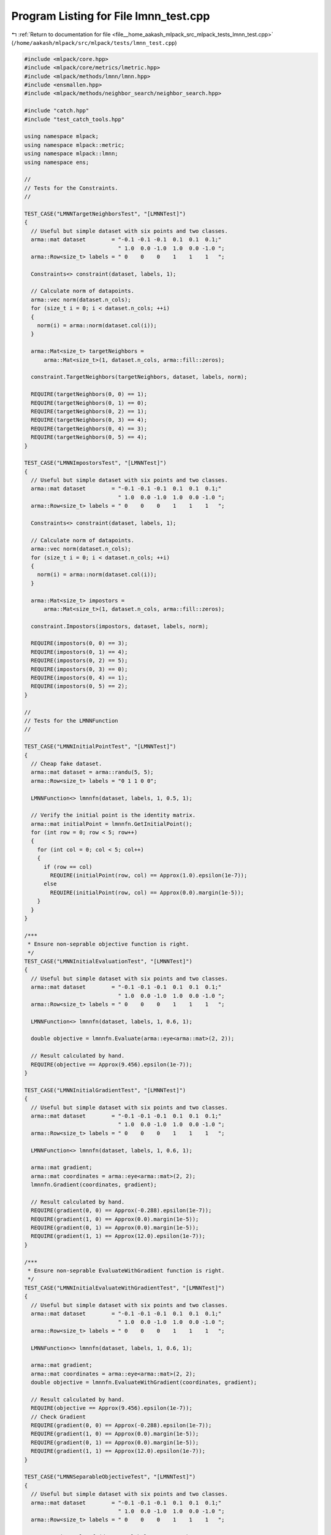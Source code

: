 
.. _program_listing_file__home_aakash_mlpack_src_mlpack_tests_lmnn_test.cpp:

Program Listing for File lmnn_test.cpp
======================================

|exhale_lsh| :ref:`Return to documentation for file <file__home_aakash_mlpack_src_mlpack_tests_lmnn_test.cpp>` (``/home/aakash/mlpack/src/mlpack/tests/lmnn_test.cpp``)

.. |exhale_lsh| unicode:: U+021B0 .. UPWARDS ARROW WITH TIP LEFTWARDS

.. code-block:: cpp

   
   #include <mlpack/core.hpp>
   #include <mlpack/core/metrics/lmetric.hpp>
   #include <mlpack/methods/lmnn/lmnn.hpp>
   #include <ensmallen.hpp>
   #include <mlpack/methods/neighbor_search/neighbor_search.hpp>
   
   #include "catch.hpp"
   #include "test_catch_tools.hpp"
   
   using namespace mlpack;
   using namespace mlpack::metric;
   using namespace mlpack::lmnn;
   using namespace ens;
   
   //
   // Tests for the Constraints.
   //
   
   TEST_CASE("LMNNTargetNeighborsTest", "[LMNNTest]")
   {
     // Useful but simple dataset with six points and two classes.
     arma::mat dataset        = "-0.1 -0.1 -0.1  0.1  0.1  0.1;"
                                " 1.0  0.0 -1.0  1.0  0.0 -1.0 ";
     arma::Row<size_t> labels = " 0    0    0    1    1    1   ";
   
     Constraints<> constraint(dataset, labels, 1);
   
     // Calculate norm of datapoints.
     arma::vec norm(dataset.n_cols);
     for (size_t i = 0; i < dataset.n_cols; ++i)
     {
       norm(i) = arma::norm(dataset.col(i));
     }
   
     arma::Mat<size_t> targetNeighbors =
         arma::Mat<size_t>(1, dataset.n_cols, arma::fill::zeros);
   
     constraint.TargetNeighbors(targetNeighbors, dataset, labels, norm);
   
     REQUIRE(targetNeighbors(0, 0) == 1);
     REQUIRE(targetNeighbors(0, 1) == 0);
     REQUIRE(targetNeighbors(0, 2) == 1);
     REQUIRE(targetNeighbors(0, 3) == 4);
     REQUIRE(targetNeighbors(0, 4) == 3);
     REQUIRE(targetNeighbors(0, 5) == 4);
   }
   
   TEST_CASE("LMNNImpostorsTest", "[LMNNTest]")
   {
     // Useful but simple dataset with six points and two classes.
     arma::mat dataset        = "-0.1 -0.1 -0.1  0.1  0.1  0.1;"
                                " 1.0  0.0 -1.0  1.0  0.0 -1.0 ";
     arma::Row<size_t> labels = " 0    0    0    1    1    1   ";
   
     Constraints<> constraint(dataset, labels, 1);
   
     // Calculate norm of datapoints.
     arma::vec norm(dataset.n_cols);
     for (size_t i = 0; i < dataset.n_cols; ++i)
     {
       norm(i) = arma::norm(dataset.col(i));
     }
   
     arma::Mat<size_t> impostors =
         arma::Mat<size_t>(1, dataset.n_cols, arma::fill::zeros);
   
     constraint.Impostors(impostors, dataset, labels, norm);
   
     REQUIRE(impostors(0, 0) == 3);
     REQUIRE(impostors(0, 1) == 4);
     REQUIRE(impostors(0, 2) == 5);
     REQUIRE(impostors(0, 3) == 0);
     REQUIRE(impostors(0, 4) == 1);
     REQUIRE(impostors(0, 5) == 2);
   }
   
   //
   // Tests for the LMNNFunction
   //
   
   TEST_CASE("LMNNInitialPointTest", "[LMNNTest]")
   {
     // Cheap fake dataset.
     arma::mat dataset = arma::randu(5, 5);
     arma::Row<size_t> labels = "0 1 1 0 0";
   
     LMNNFunction<> lmnnfn(dataset, labels, 1, 0.5, 1);
   
     // Verify the initial point is the identity matrix.
     arma::mat initialPoint = lmnnfn.GetInitialPoint();
     for (int row = 0; row < 5; row++)
     {
       for (int col = 0; col < 5; col++)
       {
         if (row == col)
           REQUIRE(initialPoint(row, col) == Approx(1.0).epsilon(1e-7));
         else
           REQUIRE(initialPoint(row, col) == Approx(0.0).margin(1e-5));
       }
     }
   }
   
   /***
    * Ensure non-seprable objective function is right.
    */
   TEST_CASE("LMNNInitialEvaluationTest", "[LMNNTest]")
   {
     // Useful but simple dataset with six points and two classes.
     arma::mat dataset        = "-0.1 -0.1 -0.1  0.1  0.1  0.1;"
                                " 1.0  0.0 -1.0  1.0  0.0 -1.0 ";
     arma::Row<size_t> labels = " 0    0    0    1    1    1   ";
   
     LMNNFunction<> lmnnfn(dataset, labels, 1, 0.6, 1);
   
     double objective = lmnnfn.Evaluate(arma::eye<arma::mat>(2, 2));
   
     // Result calculated by hand.
     REQUIRE(objective == Approx(9.456).epsilon(1e-7));
   }
   
   TEST_CASE("LMNNInitialGradientTest", "[LMNNTest]")
   {
     // Useful but simple dataset with six points and two classes.
     arma::mat dataset        = "-0.1 -0.1 -0.1  0.1  0.1  0.1;"
                                " 1.0  0.0 -1.0  1.0  0.0 -1.0 ";
     arma::Row<size_t> labels = " 0    0    0    1    1    1   ";
   
     LMNNFunction<> lmnnfn(dataset, labels, 1, 0.6, 1);
   
     arma::mat gradient;
     arma::mat coordinates = arma::eye<arma::mat>(2, 2);
     lmnnfn.Gradient(coordinates, gradient);
   
     // Result calculated by hand.
     REQUIRE(gradient(0, 0) == Approx(-0.288).epsilon(1e-7));
     REQUIRE(gradient(1, 0) == Approx(0.0).margin(1e-5));
     REQUIRE(gradient(0, 1) == Approx(0.0).margin(1e-5));
     REQUIRE(gradient(1, 1) == Approx(12.0).epsilon(1e-7));
   }
   
   /***
    * Ensure non-seprable EvaluateWithGradient function is right.
    */
   TEST_CASE("LMNNInitialEvaluateWithGradientTest", "[LMNNTest]")
   {
     // Useful but simple dataset with six points and two classes.
     arma::mat dataset        = "-0.1 -0.1 -0.1  0.1  0.1  0.1;"
                                " 1.0  0.0 -1.0  1.0  0.0 -1.0 ";
     arma::Row<size_t> labels = " 0    0    0    1    1    1   ";
   
     LMNNFunction<> lmnnfn(dataset, labels, 1, 0.6, 1);
   
     arma::mat gradient;
     arma::mat coordinates = arma::eye<arma::mat>(2, 2);
     double objective = lmnnfn.EvaluateWithGradient(coordinates, gradient);
   
     // Result calculated by hand.
     REQUIRE(objective == Approx(9.456).epsilon(1e-7));
     // Check Gradient
     REQUIRE(gradient(0, 0) == Approx(-0.288).epsilon(1e-7));
     REQUIRE(gradient(1, 0) == Approx(0.0).margin(1e-5));
     REQUIRE(gradient(0, 1) == Approx(0.0).margin(1e-5));
     REQUIRE(gradient(1, 1) == Approx(12.0).epsilon(1e-7));
   }
   
   TEST_CASE("LMNNSeparableObjectiveTest", "[LMNNTest]")
   {
     // Useful but simple dataset with six points and two classes.
     arma::mat dataset        = "-0.1 -0.1 -0.1  0.1  0.1  0.1;"
                                " 1.0  0.0 -1.0  1.0  0.0 -1.0 ";
     arma::Row<size_t> labels = " 0    0    0    1    1    1   ";
   
     LMNNFunction<> lmnnfn(dataset, labels, 1, 0.6, 1);
   
     // Result calculated by hand.
     arma::mat coordinates = arma::eye<arma::mat>(2, 2);
     REQUIRE(lmnnfn.Evaluate(coordinates, 0, 1) == Approx(1.576).epsilon(1e-7));
     REQUIRE(lmnnfn.Evaluate(coordinates, 1, 1) == Approx(1.576).epsilon(1e-7));
     REQUIRE(lmnnfn.Evaluate(coordinates, 2, 1) == Approx(1.576).epsilon(1e-7));
     REQUIRE(lmnnfn.Evaluate(coordinates, 3, 1) == Approx(1.576).epsilon(1e-7));
     REQUIRE(lmnnfn.Evaluate(coordinates, 4, 1) == Approx(1.576).epsilon(1e-7));
     REQUIRE(lmnnfn.Evaluate(coordinates, 5, 1) == Approx(1.576).epsilon(1e-7));
   }
   
   TEST_CASE("LMNNSeparableGradientTest", "[LMNNTest]")
   {
     // Useful but simple dataset with six points and two classes.
     arma::mat dataset           = "-0.1 -0.1 -0.1  0.1  0.1  0.1;"
                                " 1.0  0.0 -1.0  1.0  0.0 -1.0 ";
     arma::Row<size_t> labels = " 0    0    0    1    1    1   ";
   
     LMNNFunction<> lmnnfn(dataset, labels, 1, 0.6, 1);
   
     arma::mat coordinates = arma::eye<arma::mat>(2, 2);
     arma::mat gradient(2, 2);
   
     lmnnfn.Gradient(coordinates, 0, gradient, 1);
   
     REQUIRE(gradient(0, 0) == Approx(-0.048).epsilon(1e-7));
     REQUIRE(gradient(0, 1) == Approx(0.0).epsilon(1e-7));
     REQUIRE(gradient(1, 0) == Approx(0.0).epsilon(1e-7));
     REQUIRE(gradient(1, 1) == Approx(2.0).epsilon(1e-7));
   
     lmnnfn.Gradient(coordinates, 1, gradient, 1);
   
     REQUIRE(gradient(0, 0) == Approx(-0.048).epsilon(1e-7));
     REQUIRE(gradient(0, 1) == Approx(0.0).epsilon(1e-7));
     REQUIRE(gradient(1, 0) == Approx(0.0).epsilon(1e-7));
     REQUIRE(gradient(1, 1) == Approx(2.0).epsilon(1e-7));
   
     lmnnfn.Gradient(coordinates, 2, gradient, 1);
   
     REQUIRE(gradient(0, 0) == Approx(-0.048).epsilon(1e-7));
     REQUIRE(gradient(0, 1) == Approx(0.0).epsilon(1e-7));
     REQUIRE(gradient(1, 0) == Approx(0.0).epsilon(1e-7));
     REQUIRE(gradient(1, 1) == Approx(2.0).epsilon(1e-7));
   
     lmnnfn.Gradient(coordinates, 3, gradient, 1);
   
     REQUIRE(gradient(0, 0) == Approx(-0.048).epsilon(1e-7));
     REQUIRE(gradient(0, 1) == Approx(0.0).epsilon(1e-7));
     REQUIRE(gradient(1, 0) == Approx(0.0).epsilon(1e-7));
     REQUIRE(gradient(1, 1) == Approx(2.0).epsilon(1e-7));
   
     lmnnfn.Gradient(coordinates, 4, gradient, 1);
   
     REQUIRE(gradient(0, 0) == Approx(-0.048).epsilon(1e-7));
     REQUIRE(gradient(0, 1) == Approx(0.0).epsilon(1e-7));
     REQUIRE(gradient(1, 0) == Approx(0.0).epsilon(1e-7));
     REQUIRE(gradient(1, 1) == Approx(2.0).epsilon(1e-7));
   
     lmnnfn.Gradient(coordinates, 5, gradient, 1);
   
     REQUIRE(gradient(0, 0) == Approx(-0.048).epsilon(1e-7));
     REQUIRE(gradient(0, 1) == Approx(0.0).epsilon(1e-7));
     REQUIRE(gradient(1, 0) == Approx(0.0).epsilon(1e-7));
     REQUIRE(gradient(1, 1) == Approx(2.0).epsilon(1e-7));
   }
   
   TEST_CASE("LMNNSeparableEvaluateWithGradientTest", "[LMNNTest]")
   {
     // Useful but simple dataset with six points and two classes.
     arma::mat dataset           = "-0.1 -0.1 -0.1  0.1  0.1  0.1;"
                                " 1.0  0.0 -1.0  1.0  0.0 -1.0 ";
     arma::Row<size_t> labels = " 0    0    0    1    1    1   ";
   
     LMNNFunction<> lmnnfn(dataset, labels, 1, 0.6, 1);
   
     arma::mat coordinates = arma::eye<arma::mat>(2, 2);
     arma::mat gradient(2, 2);
   
     double objective = lmnnfn.EvaluateWithGradient(coordinates, 0, gradient, 1);
   
     REQUIRE(objective == Approx(1.576).epsilon(1e-7));
   
     REQUIRE(gradient(0, 0) == Approx(-0.048).epsilon(1e-7));
     REQUIRE(gradient(0, 1) == Approx(0.0).epsilon(1e-7));
     REQUIRE(gradient(1, 0) == Approx(0.0).epsilon(1e-7));
     REQUIRE(gradient(1, 1) == Approx(2.0).epsilon(1e-7));
   
     objective = lmnnfn.EvaluateWithGradient(coordinates, 1, gradient, 1);
   
     REQUIRE(objective == Approx(1.576).epsilon(1e-7));
   
     REQUIRE(gradient(0, 0) == Approx(-0.048).epsilon(1e-7));
     REQUIRE(gradient(0, 1) == Approx(0.0).epsilon(1e-7));
     REQUIRE(gradient(1, 0) == Approx(0.0).epsilon(1e-7));
     REQUIRE(gradient(1, 1) == Approx(2.0).epsilon(1e-7));
   
     objective = lmnnfn.EvaluateWithGradient(coordinates, 2, gradient, 1);
   
     REQUIRE(objective == Approx(1.576).epsilon(1e-7));
   
     REQUIRE(gradient(0, 0) == Approx(-0.048).epsilon(1e-7));
     REQUIRE(gradient(0, 1) == Approx(0.0).epsilon(1e-7));
     REQUIRE(gradient(1, 0) == Approx(0.0).epsilon(1e-7));
     REQUIRE(gradient(1, 1) == Approx(2.0).epsilon(1e-7));
   
     objective = lmnnfn.EvaluateWithGradient(coordinates, 3, gradient, 1);
   
     REQUIRE(objective == Approx(1.576).epsilon(1e-7));
   
     REQUIRE(gradient(0, 0) == Approx(-0.048).epsilon(1e-7));
     REQUIRE(gradient(0, 1) == Approx(0.0).epsilon(1e-7));
     REQUIRE(gradient(1, 0) == Approx(0.0).epsilon(1e-7));
     REQUIRE(gradient(1, 1) == Approx(2.0).epsilon(1e-7));
   
     objective = lmnnfn.EvaluateWithGradient(coordinates, 4, gradient, 1);
   
     REQUIRE(objective == Approx(1.576).epsilon(1e-7));
   
     REQUIRE(gradient(0, 0) == Approx(-0.048).epsilon(1e-7));
     REQUIRE(gradient(0, 1) == Approx(0.0).epsilon(1e-7));
     REQUIRE(gradient(1, 0) == Approx(0.0).epsilon(1e-7));
     REQUIRE(gradient(1, 1) == Approx(2.0).epsilon(1e-7));
   
     objective = lmnnfn.EvaluateWithGradient(coordinates, 5, gradient, 1);
   
     REQUIRE(objective == Approx(1.576).epsilon(1e-7));
   
     REQUIRE(gradient(0, 0) == Approx(-0.048).epsilon(1e-7));
     REQUIRE(gradient(0, 1) == Approx(0.0).epsilon(1e-7));
     REQUIRE(gradient(1, 0) == Approx(0.0).epsilon(1e-7));
     REQUIRE(gradient(1, 1) == Approx(2.0).epsilon(1e-7));
   }
   
   // Check that final objective value using SGD optimizer is optimal.
   TEST_CASE("LMNNSGDSimpleDatasetTest", "[LMNNTest]")
   {
     // Useful but simple dataset with six points and two classes.
     arma::mat dataset        = "-0.1 -0.1 -0.1  0.1  0.1  0.1;"
                                " 1.0  0.0 -1.0  1.0  0.0 -1.0 ";
     arma::Row<size_t> labels = " 0    0    0    1    1    1   ";
   
     LMNN<> lmnn(dataset, labels, 1);
   
     arma::mat outputMatrix;
     lmnn.LearnDistance(outputMatrix);
   
     // Ensure that the objective function is better now.
     LMNNFunction<> lmnnfn(dataset, labels, 1, 0.6, 1);
   
     double initObj = lmnnfn.Evaluate(arma::eye<arma::mat>(2, 2));
     double finalObj = lmnnfn.Evaluate(outputMatrix);
   
     // finalObj must be less than initObj.
     REQUIRE(finalObj < initObj);
   }
   
   // Check that final objective value using L-BFGS optimizer is optimal.
   TEST_CASE("LMNNLBFGSSimpleDatasetTest", "[LMNNTest]")
   {
     // Useful but simple dataset with six points and two classes.
     arma::mat dataset        = "-0.1 -0.1 -0.1  0.1  0.1  0.1;"
                                " 1.0  0.0 -1.0  1.0  0.0 -1.0 ";
     arma::Row<size_t> labels = " 0    0    0    1    1    1   ";
   
     LMNN<SquaredEuclideanDistance, L_BFGS> lmnn(dataset, labels, 1);
   
     arma::mat outputMatrix;
     lmnn.LearnDistance(outputMatrix);
   
     // Ensure that the objective function is better now.
     LMNNFunction<> lmnnfn(dataset, labels, 1, 0.6, 1);
   
     double initObj = lmnnfn.Evaluate(arma::eye<arma::mat>(2, 2));
     double finalObj = lmnnfn.Evaluate(outputMatrix);
   
     // finalObj must be less than initObj.
     REQUIRE(finalObj < initObj);
   }
   
   double KnnAccuracy(const arma::mat& dataset,
                      const arma::Row<size_t>& labels,
                      const size_t k)
   {
     arma::Row<size_t> uniqueLabels = arma::unique(labels);
   
     arma::Mat<size_t> neighbors;
     arma::mat distances;
   
     neighbor::KNN knn;
   
     knn.Train(dataset);
     knn.Search(k, neighbors, distances);
   
     // Keep count.
     size_t count = 0.0;
   
     for (size_t i = 0; i < dataset.n_cols; ++i)
     {
       arma::vec Map;
       Map.zeros(uniqueLabels.n_cols);
   
       for (size_t j = 0; j < k; ++j)
         Map(labels(neighbors(j, i))) +=
             1 / std::pow(distances(j, i) + 1, 2);
   
       size_t index = arma::conv_to<size_t>::from(arma::find(Map
           == arma::max(Map)));
   
       // Increase count if labels match.
       if (index == labels(i))
           count++;
     }
   
     // return accuracy.
     return ((double) count / dataset.n_cols) * 100;
   }
   
   // Check that final accuracy is greater than initial accuracy on
   // simple dataset.
   TEST_CASE("LMNNAccuracyTest", "[LMNNTest]")
   {
     // Useful but simple dataset with six points and two classes.
     arma::mat dataset        = "-0.1 -0.1 -0.1  0.1  0.1  0.1;"
                                " 1.0  0.0 -1.0  1.0  0.0 -1.0 ";
     arma::Row<size_t> labels = " 0    0    0    1    1    1   ";
   
     // Taking k = 3 as the case of k = 1 can be easily observed.
     double initAccuracy = KnnAccuracy(dataset, labels, 3);
   
     LMNN<> lmnn(dataset, labels, 2);
   
     arma::mat outputMatrix;
     lmnn.LearnDistance(outputMatrix);
   
     double finalAccuracy = KnnAccuracy(outputMatrix * dataset, labels, 3);
   
     // finalObj must be less than initObj.
     REQUIRE(initAccuracy < finalAccuracy);
   
     // Since this is a very simple dataset final accuracy should be around 100%.
     REQUIRE(finalAccuracy == Approx(100.0).epsilon(1e-7));
   }
   
   // Check that accuracy while learning square distance matrix is the same as when
   // we are learning low rank matrix.  I'm ok if this passes only once out of
   // three tries.
   TEST_CASE("LMNNLowRankAccuracyLBFGSTest", "[LMNNTest]")
   {
     bool success = false;
     for (size_t trial = 0; trial < 3; ++trial)
     {
       arma::mat dataPart1;
       dataPart1.randn(5, 50);
   
       arma::Row<size_t> labelsPart1(50);
       labelsPart1.fill(0);
   
       arma::mat dataPart2;
       dataPart2.randn(5, 50);
   
       arma::Row<size_t> labelsPart2(50);
       labelsPart2.fill(1);
   
       // Generate ordering.
       arma::uvec ordering = arma::shuffle(arma::linspace<arma::uvec>(0, 99, 100));
   
       // Generate datasets.
       arma::mat dataset = join_rows(dataPart1, dataPart2);
       dataset = dataset.cols(ordering);
   
       // Generate labels.
       arma::Row<size_t> labels = join_rows(labelsPart1, labelsPart2);
       labels = labels.cols(ordering);
   
       LMNN<SquaredEuclideanDistance, L_BFGS> lmnn(dataset, labels, 1);
   
       // Learn a square matrix.
       arma::mat outputMatrix;
       lmnn.LearnDistance(outputMatrix);
   
       double acc1 = KnnAccuracy(outputMatrix * dataset, labels, 1);
   
       // Learn a low rank matrix.
       outputMatrix = arma::randu(4, 5);
       lmnn.LearnDistance(outputMatrix);
   
       double acc2 = KnnAccuracy(outputMatrix * dataset, labels, 1);
   
       // We keep the tolerance very high.  We need to ensure the accuracy drop
       // isn't any more than 10%.
       success = ((acc1 - acc2) <= 10.0);
       if (success)
         break;
     }
   
     REQUIRE(success == true);
   }
   
   // Check that accuracy while learning square distance matrix is the same as when
   // we are learning low rank matrix.  I'm ok if this passes only once out of
   // three tries.
   TEST_CASE("LMNNLowRankAccuracyTest", "[LMNNTest]")
   {
     bool success = false;
     for (size_t trial = 0; trial < 3; ++trial)
     {
       arma::mat dataPart1;
       dataPart1.randn(5, 50);
   
       arma::Row<size_t> labelsPart1(50);
       labelsPart1.fill(0);
   
       arma::mat dataPart2;
       dataPart2.randn(5, 50);
   
       arma::Row<size_t> labelsPart2(50);
       labelsPart2.fill(1);
   
       // Generate ordering.
       arma::uvec ordering = arma::shuffle(arma::linspace<arma::uvec>(0, 99, 100));
   
       // Generate datasets.
       arma::mat dataset = join_rows(dataPart1, dataPart2);
       dataset = dataset.cols(ordering);
   
       // Generate labels.
       arma::Row<size_t> labels = join_rows(labelsPart1, labelsPart2);
       labels = labels.cols(ordering);
   
       LMNN<> lmnn(dataset, labels, 1);
   
       // Learn a square matrix.
       arma::mat outputMatrix;
       lmnn.LearnDistance(outputMatrix);
   
       double acc1 = KnnAccuracy(outputMatrix * dataset, labels, 1);
   
       // Learn a low rank matrix.
       outputMatrix = arma::randu(4, 5);
       lmnn.LearnDistance(outputMatrix);
   
       double acc2 = KnnAccuracy(outputMatrix * dataset, labels, 1);
   
       // We keep the tolerance very high.  We need to ensure the accuracy drop
       // isn't any more than 10%.
       success = ((acc1 - acc2) <= 10.0);
       if (success)
         break;
     }
   
     REQUIRE(success == true);
   }
   
   // Check that accuracy while learning square distance matrix is the same as when
   // we are learning low rank matrix.  I'm ok if this passes only once out of
   // five tries, since BBSGD seems to have a harder time converging.
   /*
   TEST_CASE("LMNNLowRankAccuracyBBSGDTest", "[LMNNTest]")
   {
     bool success = false;
     for (size_t trial = 0; trial < 5; ++trial)
     {
       arma::mat dataPart1;
       dataPart1.randn(5, 50);
   
       arma::Row<size_t> labelsPart1(50);
       labelsPart1.fill(0);
   
       arma::mat dataPart2;
       dataPart2.randn(5, 50);
   
       arma::Row<size_t> labelsPart2(50);
       labelsPart2.fill(1);
   
       // Generate ordering.
       arma::uvec ordering = arma::shuffle(arma::linspace<arma::uvec>(0, 99, 100));
   
       // Generate datasets.
       arma::mat dataset = join_rows(dataPart1, dataPart2);
       dataset = dataset.cols(ordering);
   
       // Generate labels.
       arma::Row<size_t> labels = join_rows(labelsPart1, labelsPart2);
       labels = labels.cols(ordering);
   
       LMNN<SquaredEuclideanDistance, BigBatchSGD<>> lmnn(dataset, labels, 1);
   
       // Learn a square matrix.
       arma::mat outputMatrix;
       lmnn.LearnDistance(outputMatrix);
   
       double acc1 = KnnAccuracy(outputMatrix * dataset, labels, 1);
   
       // Learn a low rank matrix.
       outputMatrix = arma::randu(4, 5);
       lmnn.LearnDistance(outputMatrix);
   
       double acc2 = KnnAccuracy(outputMatrix * dataset, labels, 1);
       if (acc2 < 5)
         std::cout << "super fail\n" << outputMatrix << std::endl;
   
       // We keep the tolerance very high.  We need to ensure the accuracy drop
       // isn't any more than 10%.
       success = ((acc1 - acc2) <= 10.0);
       if (success)
         break;
     }
   
     REQUIRE(success == true);
   }
   */
   
   // Comprehensive gradient tests by Marcus Edel & Ryan Curtin.
   
   // Simple numerical gradient checker.
   template<class FunctionType>
   double CheckGradient(FunctionType& function,
                        arma::mat& coordinates,
                        const double eps = 1e-7)
   {
     // Get gradients for the current parameters.
     arma::mat orgGradient, gradient, estGradient;
     function.Gradient(coordinates, orgGradient);
   
     estGradient = arma::zeros(orgGradient.n_rows, orgGradient.n_cols);
   
     // Compute numeric approximations to gradient.
     for (size_t i = 0; i < orgGradient.n_elem; ++i)
     {
       double tmp = coordinates(i);
   
       // Perturb parameter with a positive constant and get costs.
       coordinates(i) += eps;
       double costPlus = function.Evaluate(coordinates);
   
       // Perturb parameter with a negative constant and get costs.
       coordinates(i) -= (2 * eps);
       double costMinus = function.Evaluate(coordinates);
   
       // Restore the parameter value.
       coordinates(i) = tmp;
   
       // Compute numerical gradients using the costs calculated above.
       estGradient(i) = (costPlus - costMinus) / (2 * eps);
     }
   
     // Estimate error of gradient.
     return arma::norm(orgGradient - estGradient) /
         arma::norm(orgGradient + estGradient);
   }
   
   TEST_CASE("LMNNFunctionGradientTest", "[LMNNTest]")
   {
     // Useful but simple dataset with six points and two classes.
     arma::mat dataset        = "-0.1 -0.1 -0.1  0.1  0.1  0.1;"
                                " 1.0  0.0 -1.0  1.0  0.0 -1.0 ";
     arma::Row<size_t> labels = " 0    0    0    1    1    1   ";
   
     LMNNFunction<> lmnnfn(dataset, labels, 1, 0.6, 1);
   
     // 10 trials with random positions.
     for (size_t i = 0; i < 10; ++i)
     {
       arma::mat coordinates(2, 2, arma::fill::randn);
       CheckGradient(lmnnfn, coordinates);
     }
   }
   
   TEST_CASE("LMNNFunctionGradientTest2", "[LMNNTest]")
   {
     // Useful but simple dataset with six points and two classes.
     arma::mat dataset        = "-0.1 -0.1 -0.1  0.1  0.1  0.1;"
                                " 1.0  0.0 -1.0  1.0  0.0 -1.0 ";
     arma::Row<size_t> labels = " 0    0    0    1    1    1   ";
   
     LMNNFunction<> lmnnfn(dataset, labels, 1, 0.6, 1);
   
     // 10 trials with random positions.
     for (size_t i = 0; i < 10; ++i)
     {
       arma::mat coordinates(2, 2, arma::fill::randu);
       CheckGradient(lmnnfn, coordinates);
     }
   }
   
   TEST_CASE("LMNNFunctionGradientTest3", "[LMNNTest]")
   {
     arma::mat dataset;
     arma::Row<size_t> labels;
     if (!data::Load("iris.csv", dataset))
       FAIL("Cannot load dataset iris.csv");
     if (!data::Load("iris_labels.txt", labels))
       FAIL("Cannot load dataset iris_labels.txt");
   
     LMNNFunction<> lmnnfn(dataset, labels, 1, 0.6, 1);
   
     // 10 trials with random positions.
     for (size_t i = 0; i < 10; ++i)
     {
       arma::mat coordinates(dataset.n_rows, dataset.n_rows, arma::fill::randn);
       CheckGradient(lmnnfn, coordinates);
     }
   }
   
   TEST_CASE("LMNNFunctionGradientTest4", "[LMNNTest]")
   {
     arma::mat dataset;
     arma::Row<size_t> labels;
     if (!data::Load("iris.csv", dataset))
       FAIL("Cannot load dataset iris.csv");
     if (!data::Load("iris_labels.txt", labels))
       FAIL("Cannot load dataset iris_labels.txt");
   
     LMNNFunction<> lmnnfn(dataset, labels, 1, 0.6, 1);
   
     // 10 trials with random positions.
     for (size_t i = 0; i < 10; ++i)
     {
       arma::mat coordinates(dataset.n_rows, dataset.n_rows, arma::fill::randu);
       CheckGradient(lmnnfn, coordinates);
     }
   }
